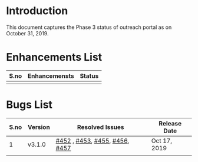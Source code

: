 * Introduction
  This document captures the Phase 3 status of outreach portal as on October 31, 2019.
* Enhancements List
| S.no | Enhancemensts | Status |
|------+---------------+--------|
|      |               |        |

* Bugs List
| S.no | Version | Resolved Issues               | Release Date |
|------+---------+-------------------------------+--------------|
|    1 | v3.1.0  | [[https://github.com/vlead/outreach-portal/issues/452][#452]] , [[https://github.com/vlead/outreach-portal/issues/453][#453]], [[https://github.com/vlead/outreach-portal/issues/455][#455]], [[https://github.com/vlead/outreach-portal/issues/456][#456]], [[https://github.com/vlead/outreach-portal/issues/457][#457]] | Oct 17, 2019 |
|------+---------+-------------------------------+--------------|
|      |         |                               |              |
